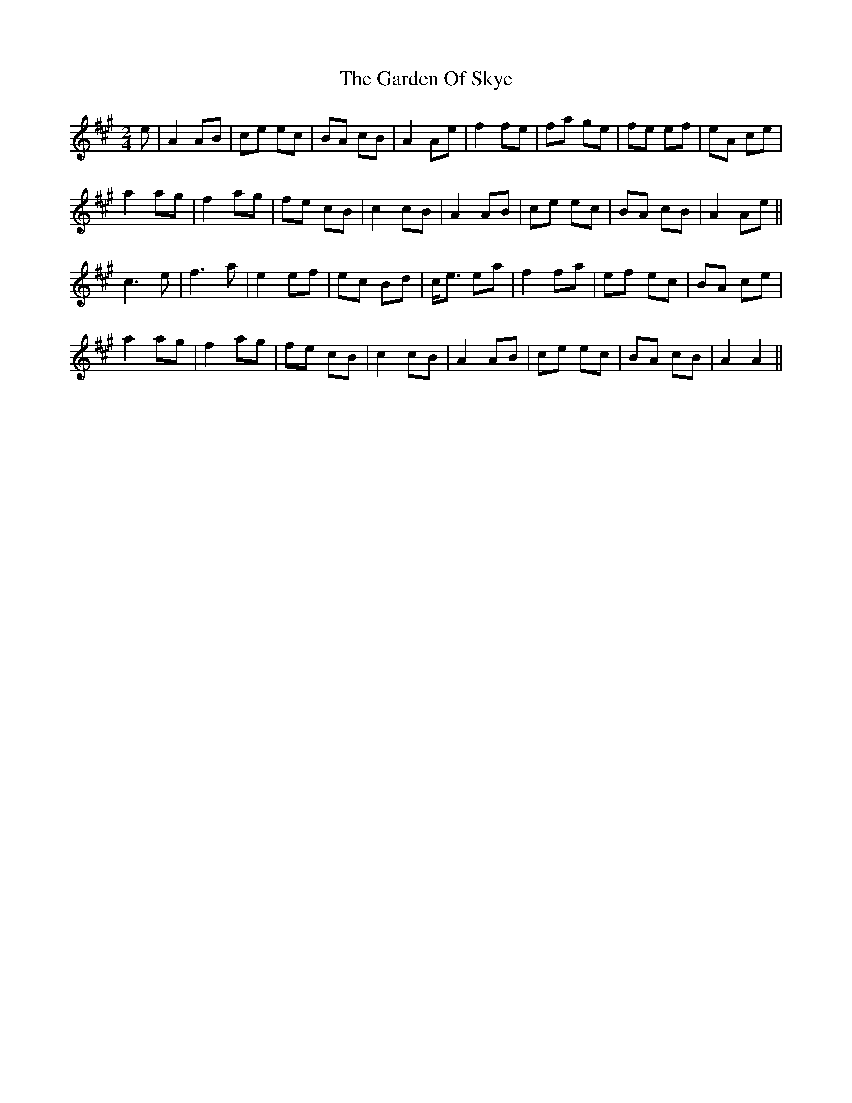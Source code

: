 X: 1
T: Garden Of Skye, The
Z: dancarney84
S: https://thesession.org/tunes/14636#setting26983
R: polka
M: 2/4
L: 1/8
K: Amaj
e|A2AB|ce ec|BA cB|A2Ae|f2 fe|fa ge|fe ef|eA ce|
a2 ag|f2 ag|fe cB|c2 cB|A2 AB|ce ec|BA cB|A2Ae||
c3 e|f3 a|e2 ef|ec Bd|c<e ea|f2 fa|ef ec|BA ce|
a2 ag|f2 ag|fe cB|c2 cB|A2 AB|ce ec|BA cB|A2A2||
